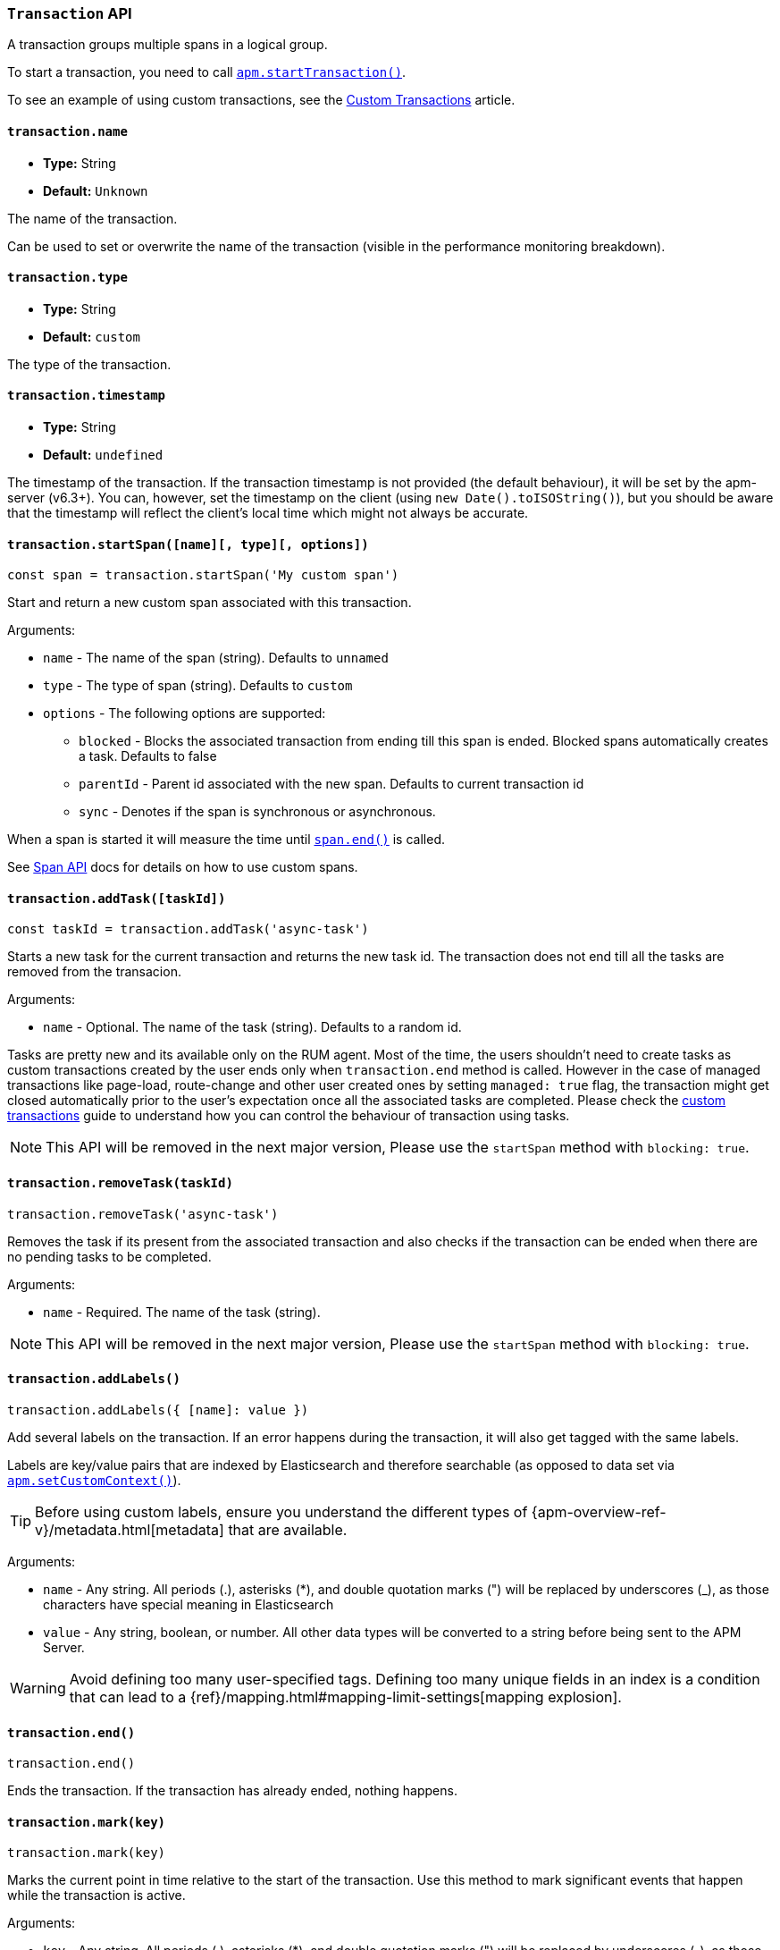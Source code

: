 [[transaction-api]]

=== `Transaction` API

A transaction groups multiple spans in a logical group.

To start a transaction,
you need to call <<apm-start-transaction,`apm.startTransaction()`>>.

To see an example of using custom transactions,
see the <<custom-transactions,Custom Transactions>> article.

[float]
[[transaction-name]]
==== `transaction.name`

* *Type:* String
* *Default:* `Unknown`

The name of the transaction.

Can be used to set or overwrite the name of the transaction (visible in the performance monitoring breakdown).


[float]
[[transaction-type]]
==== `transaction.type`

* *Type:* String
* *Default:* `custom`

The type of the transaction.


[float]
[[transaction-timestamp]]
==== `transaction.timestamp`

* *Type:* String
* *Default:* `undefined`

The timestamp of the transaction.
If the transaction timestamp is not provided (the default behaviour), it will be set by the apm-server (v6.3+).
You can, however, set the timestamp on the client (using `new Date().toISOString()`), but you should be aware that the timestamp will reflect the client's local time
which might not always be accurate.


[float]
[[transaction-start-span]]
==== `transaction.startSpan([name][, type][, options])`

[source,js]
----
const span = transaction.startSpan('My custom span')
----

Start and return a new custom span associated with this transaction.

Arguments:

* `name` - The name of the span (string). Defaults to `unnamed`

* `type` - The type of span (string). Defaults to `custom`

* `options` - The following options are supported:

** `blocked` - Blocks the associated transaction from ending till this span is ended. Blocked spans
    automatically creates a task. Defaults to false

** `parentId` - Parent id associated with the new span. Defaults to current transaction id

** `sync` - Denotes if the span is synchronous or asynchronous.

When a span is started it will measure the time until <<span-end,`span.end()`>> is called.

See <<span-api,Span API>> docs for details on how to use custom spans.

[float]
[[transaction-add-task]]
==== `transaction.addTask([taskId])`

[source,js]
----
const taskId = transaction.addTask('async-task')
----

Starts a new task for the current transaction and returns the new task id. The transaction does not end till all the tasks are
removed from the transacion.

Arguments:

* `name` - Optional. The name of the task (string). Defaults to a random id.

Tasks are pretty new and its available only on the RUM agent. Most of the time, the users shouldn't need to create tasks as
custom transactions created by the user ends only when `transaction.end` method is called. However in the case of managed transactions like page-load, route-change and other user created ones by setting `managed: true` flag, the transaction might get closed automatically prior to the user's expectation once all the associated tasks are completed. Please check the <<custom-managed-transactions, custom transactions>> guide to understand how you can control the behaviour of transaction using tasks.


NOTE: This API will be removed in the next major version, Please use the `startSpan` method with `blocking: true`.


[float]
[[transaction-remove-task]]
==== `transaction.removeTask(taskId)`

[source,js]
----
transaction.removeTask('async-task')
----

Removes the task if its present from the associated transaction and also checks if the transaction can be ended when there are no pending tasks to be completed.

Arguments:

* `name` - Required. The name of the task (string).


NOTE: This API will be removed in the next major version, Please use the `startSpan` method with `blocking: true`.


[float]
[[transaction-add-labels]]
==== `transaction.addLabels()`

[source,js]
----
transaction.addLabels({ [name]: value })
----

Add several labels on the transaction. If an error happens during the transaction,
it will also get tagged with the same labels.

Labels are key/value pairs that are indexed by Elasticsearch and therefore searchable (as opposed to data set via <<apm-set-custom-context,`apm.setCustomContext()`>>).

TIP: Before using custom labels, ensure you understand the different types of
{apm-overview-ref-v}/metadata.html[metadata] that are available.

Arguments:

* `name` - Any string. All periods (.), asterisks (*), and double quotation marks (") will be replaced by underscores (_), as those characters have special meaning in Elasticsearch

* `value` - Any string, boolean, or number. All other data types will be converted to a string
before being sent to the APM Server.

WARNING: Avoid defining too many user-specified tags.
Defining too many unique fields in an index is a condition that can lead to a
{ref}/mapping.html#mapping-limit-settings[mapping explosion].

[float]
[[transaction-end]]
==== `transaction.end()`

[source,js]
----
transaction.end()
----

Ends the transaction. If the transaction has already ended, nothing happens.


[float]
[[transaction-mark]]
==== `transaction.mark(key)`

[source,js]
----
transaction.mark(key)
----

Marks the current point in time relative to the start of the transaction.
Use this method to mark significant events that happen while the transaction is active.

Arguments:

* `key` -  Any string. All periods (.), asterisks (*), and double quotation marks (") will be replaced by underscores (_), as those characters have special meaning in Elasticsearch
